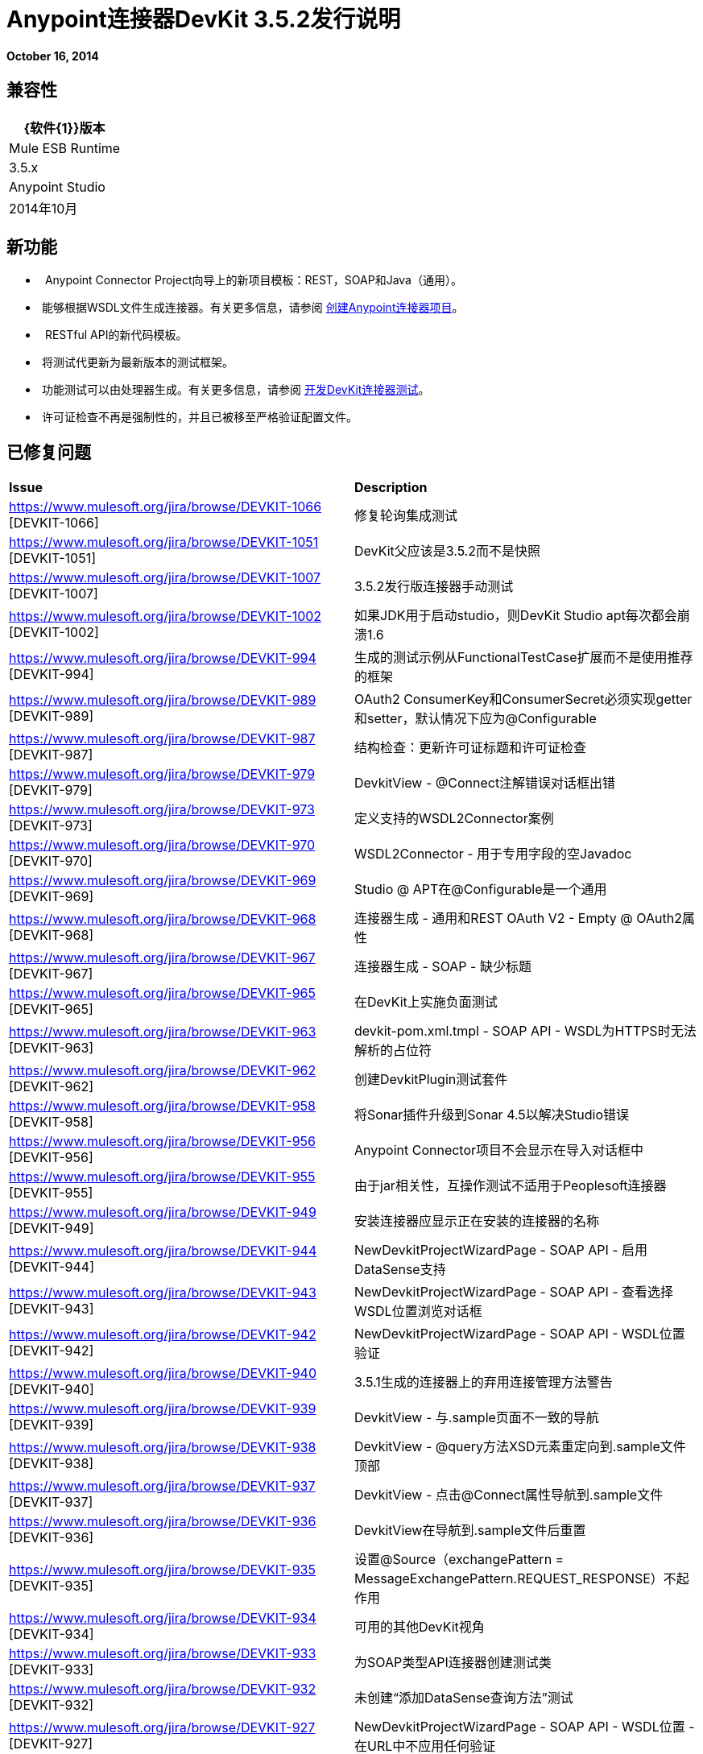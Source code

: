 =  Anypoint连接器DevKit 3.5.2发行说明
:keywords: release notes, devkit


*October 16, 2014*

== 兼容性

[%header%autowidth.spread]
|===
| {软件{1}}版本
| Mule ESB Runtime  | 3.5.x
| Anypoint Studio  | 2014年10月
|===

== 新功能

*   Anypoint Connector Project向导上的新项目模板：REST，SOAP和Java（通用）。
*  能够根据WSDL文件生成连接器。有关更多信息，请参阅 link:/anypoint-connector-devkit/v/3.7/creating-an-anypoint-connector-project[创建Anypoint连接器项目]。
*   RESTful API的新代码模板。
*  将测试代更新为最新版本的测试框架。
*  功能测试可以由处理器生成。有关更多信息，请参阅 link:/anypoint-connector-devkit/v/3.7/developing-devkit-connector-tests[开发DevKit连接器测试]。
*  许可证检查不再是强制性的，并且已被移至严格验证配置文件。

== 已修复问题

[cols="2*"]
|===
| *Issue*  | *Description*
| https://www.mulesoft.org/jira/browse/DEVKIT-1066 [DEVKIT-1066]  |修复轮询集成测试
| https://www.mulesoft.org/jira/browse/DEVKIT-1051 [DEVKIT-1051]  | DevKit父应该是3.5.2而不是快照
| https://www.mulesoft.org/jira/browse/DEVKIT-1007 [DEVKIT-1007]  | 3.5.2发行版连接器手动测试
| https://www.mulesoft.org/jira/browse/DEVKIT-1002 [DEVKIT-1002]  |如果JDK用于启动studio，则DevKit Studio apt每次都会崩溃1.6
| https://www.mulesoft.org/jira/browse/DEVKIT-994 [DEVKIT-994]  |生成的测试示例从FunctionalTestCase扩展而不是使用推荐的框架
| https://www.mulesoft.org/jira/browse/DEVKIT-989 [DEVKIT-989]  | OAuth2 ConsumerKey和ConsumerSecret必须实现getter和setter，默认情况下应为@Configurable
| https://www.mulesoft.org/jira/browse/DEVKIT-987 [DEVKIT-987]  |结构检查：更新许可证标题和许可证检查
| https://www.mulesoft.org/jira/browse/DEVKIT-979 [DEVKIT-979]  | DevkitView  -  @Connect注解错误对话框出错
| https://www.mulesoft.org/jira/browse/DEVKIT-973 [DEVKIT-973]  |定义支持的WSDL2Connector案例
| https://www.mulesoft.org/jira/browse/DEVKIT-970 [DEVKIT-970]  | WSDL2Connector  - 用于专用字段的空Javadoc
| https://www.mulesoft.org/jira/browse/DEVKIT-969 [DEVKIT-969]  | Studio @ APT在@Configurable是一个通用
| https://www.mulesoft.org/jira/browse/DEVKIT-968 [DEVKIT-968]  |连接器生成 - 通用和REST OAuth V2  -  Empty @ OAuth2属性
| https://www.mulesoft.org/jira/browse/DEVKIT-967 [DEVKIT-967]  |连接器生成 -  SOAP  - 缺少标题
| https://www.mulesoft.org/jira/browse/DEVKIT-965 [DEVKIT-965]  |在DevKit上实施负面测试
| https://www.mulesoft.org/jira/browse/DEVKIT-963 [DEVKIT-963]  | devkit-pom.xml.tmpl  -  SOAP API  -  WSDL为HTTPS时无法解析的占位符
| https://www.mulesoft.org/jira/browse/DEVKIT-962 [DEVKIT-962]  |创建DevkitPlugin测试套件
| https://www.mulesoft.org/jira/browse/DEVKIT-958 [DEVKIT-958]  |将Sonar插件升级到Sonar 4.5以解决Studio错误
| https://www.mulesoft.org/jira/browse/DEVKIT-956 [DEVKIT-956]  | Anypoint Connector项目不会显示在导入对话框中
| https://www.mulesoft.org/jira/browse/DEVKIT-955 [DEVKIT-955]  |由于jar相关性，互操作测试不适用于Peoplesoft连接器
| https://www.mulesoft.org/jira/browse/DEVKIT-949 [DEVKIT-949]  |安装连接器应显示正在安装的连接器的名称
| https://www.mulesoft.org/jira/browse/DEVKIT-944 [DEVKIT-944]  | NewDevkitProjectWizardPage  -  SOAP API  - 启用DataSense支持
| https://www.mulesoft.org/jira/browse/DEVKIT-943 [DEVKIT-943]  | NewDevkitProjectWizardPage  -  SOAP API  - 查看选择WSDL位置浏览对话框
| https://www.mulesoft.org/jira/browse/DEVKIT-942 [DEVKIT-942]  | NewDevkitProjectWizardPage  -  SOAP API  -  WSDL位置验证
| https://www.mulesoft.org/jira/browse/DEVKIT-940 [DEVKIT-940]  | 3.5.1生成的连接器上的弃用连接管理方法警告
| https://www.mulesoft.org/jira/browse/DEVKIT-939 [DEVKIT-939]  | DevkitView  - 与.sample页面不一致的导航
| https://www.mulesoft.org/jira/browse/DEVKIT-938 [DEVKIT-938]  | DevkitView  -  @query方法XSD元素重定向到.sample文件顶部
| https://www.mulesoft.org/jira/browse/DEVKIT-937 [DEVKIT-937]  | DevkitView  - 点击@Connect属性导航到.sample文件
| https://www.mulesoft.org/jira/browse/DEVKIT-936 [DEVKIT-936]  | DevkitView在导航到.sample文件后重置
| https://www.mulesoft.org/jira/browse/DEVKIT-935 [DEVKIT-935]  |设置@Source（exchangePattern = MessageExchangePattern.REQUEST_RESPONSE）不起作用
| https://www.mulesoft.org/jira/browse/DEVKIT-934 [DEVKIT-934]  |可用的其他DevKit视角
| https://www.mulesoft.org/jira/browse/DEVKIT-933 [DEVKIT-933]  |为SOAP类型API连接器创建测试类
| https://www.mulesoft.org/jira/browse/DEVKIT-932 [DEVKIT-932]  |未创建“添加DataSense查询方法”测试
| https://www.mulesoft.org/jira/browse/DEVKIT-927 [DEVKIT-927]  | NewDevkitProjectWizardPage  -  SOAP API  -  WSDL位置 - 在URL中不应用任何验证
| https://www.mulesoft.org/jira/browse/DEVKIT-926 [DEVKIT-926]  |对于作为Anypoint Connector项目导入的Salesforce Connector，DevkitView为空
| https://www.mulesoft.org/jira/browse/DEVKIT-925 [DEVKIT-925]  | NewDevkitProjectWizardPage  - 连接器名称验证 - 已有的项目
| https://www.mulesoft.org/jira/browse/DEVKIT-924 [DEVKIT-924]  | NewDevkitProjectWizardPage  - 高级配置 - 默认工件标识不遵循约定
| https://www.mulesoft.org/jira/browse/DEVKIT-923 [DEVKIT-923]  | NewDevkitProjectWizardPage  -  SOAP连接器 - 未验证wsdl输入
| https://www.mulesoft.org/jira/browse/DEVKIT-922 [DEVKIT-922]  | NewDevkitProjectWizardPage  -  mule-devkit-parent版本未反映运行时选择
| https://www.mulesoft.org/jira/browse/DEVKIT-921 [DEVKIT-921]  | NewDevkitProjectWizardPage  - 连接器名称验证 - 名称以'Connector'行为结束
| https://www.mulesoft.org/jira/browse/DEVKIT-920 [DEVKIT-920]  | NewDevkitProjectWizardPage  -  DataSense选项错位
| https://www.mulesoft.org/jira/browse/DEVKIT-919 [DEVKIT-919]  | NewDevkitProjectWizardPage  -  WizardPage描述行为
| https://www.mulesoft.org/jira/browse/DEVKIT-917 [DEVKIT-917]  | DevKit视图显示在其他类别中
| https://www.mulesoft.org/jira/browse/DEVKIT-916 [DEVKIT-916]  | Devkit工具栏上缺少运行Interop测试操作
| https://www.mulesoft.org/jira/browse/DEVKIT-915 [DEVKIT-915]  |更新mule-devkit-parent pom以使用testdata.plugin.version 1.1.5而不是1.1.3
| https://www.mulesoft.org/jira/browse/DEVKIT-914 [DEVKIT-914]  |由于GitHub客户端问题，GitHub文档上传插件失败
| https://www.mulesoft.org/jira/browse/DEVKIT-911 [DEVKIT-911]  |当全局可配置为List时，互操作测试数据无法正确生成
| https://www.mulesoft.org/jira/browse/DEVKIT-907 [DEVKIT-907]  |文档：Studio插件概述
| https://www.mulesoft.org/jira/browse/DEVKIT-905 [DEVKIT-905]  |声纳：将功能测试结果纳入声纳
| https://www.mulesoft.org/jira/browse/DEVKIT-896 [DEVKIT-896]  |使用新的错误代码约定更新Studio插件
| https://www.mulesoft.org/jira/browse/DEVKIT-894 [DEVKIT-894]  |当导入'失败'时，CXF源和引用的库没有附加到项目中，项目
| https://www.mulesoft.org/jira/browse/DEVKIT-893 [DEVKIT-893]  |构建生成类型为void的wsdl操作时失败
| https://www.mulesoft.org/jira/browse/DEVKIT-891 [DEVKIT-891]  |使用保留名称作为连接器名称时，生成失败，并显示错误的错误消息
| https://www.mulesoft.org/jira/browse/DEVKIT-890 [DEVKIT-890]  |使用带枚举的WSDL时，项目构建失败
| https://www.mulesoft.org/jira/browse/DEVKIT-888 [DEVKIT-888]  |从Studio安装连接器会导致Studio Maven应用程序不一致
| https://www.mulesoft.org/jira/browse/DEVKIT-880 [DEVKIT-880]  | Interop Framework：testConnectivity_InvalidCredentials（）应使用特殊字符而不是"null"
| https://www.mulesoft.org/jira/browse/DEVKIT-872 [DEVKIT-872]  |当想要创建新文件时，DevKit透视图不会维护默认的Eclipse选项
| https://www.mulesoft.org/jira/browse/DEVKIT-871 [DEVKIT-871]  | DevKit插件会根据连接器的命名方式添加额外的文件夹
| https://www.mulesoft.org/jira/browse/DEVKIT-863 [DEVKIT-863]  | SOAP API支持：测试基于WSDL的连接器生成
| https://www.mulesoft.org/jira/browse/DEVKIT-840 [DEVKIT-840]  |如果基于soap的项目名称具有多个连续的大写字母，则生成将失败
| https://www.mulesoft.org/jira/browse/DEVKIT-839 [DEVKIT-839]  |当pom.xml文件格式错误时抛出NullPointer异常
| https://www.mulesoft.org/jira/browse/DEVKIT-838 [DEVKIT-838]  |使用JDK 7构建时，DevKit错误消息无法正确显示
| https://www.mulesoft.org/jira/browse/DEVKIT-832 [DEVKIT-832]  |具有多模块的连接器无法使用DevKit 3.5.1进行编译
| https://www.mulesoft.org/jira/browse/DEVKIT-820 [DEVKIT-820]  |默认示例操作名称与插件在添加示例时设置的约定不匹配
| https://www.mulesoft.org/jira/browse/DEVKIT-817 [DEVKIT-817]  | AutomationSpringBeans中的bean名称与测试中的bean引用不匹配
| https://www.mulesoft.org/jira/browse/DEVKIT-816 [DEVKIT-816]  |改进测试数据文件的生成输出结构
| https://www.mulesoft.org/jira/browse/DEVKIT-814 [DEVKIT-814]  | DevKit插件应该生成automation-credentials.properties文件
| https://www.mulesoft.org/jira/browse/DEVKIT-812 [DEVKIT-812]  |当消息处理器名称开头时尝试生成功能测试数据文件时引发异常一个大写字母
| https://www.mulesoft.org/jira/browse/DEVKIT-801 [DEVKIT-801]  |当从WSDL生成项目时，DevKit插件不会生成文档示例
| https://www.mulesoft.org/jira/browse/DEVKIT-780 [DEVKIT-780]  | ConnectionStrategy  -  @Configurable字段名称和@Connect方法属性之间的冲突
| https://www.mulesoft.org/jira/browse/DEVKIT-775 [DEVKIT-775]  |插件未签名
| https://www.mulesoft.org/jira/browse/DEVKIT-763 [DEVKIT-763]  | @RestCall的代码模板
| https://www.mulesoft.org/jira/browse/DEVKIT-757 [DEVKIT-757]  | OAuth2连接器使用空值参数构建
| https://www.mulesoft.org/jira/browse/DEVKIT-756 [DEVKIT-756]  |为使用@ OAuth2检查空参数的连接器添加验证程序
| https://www.mulesoft.org/jira/browse/DEVKIT-752 [DEVKIT-752]  | DevKit中创建的包的顺序不是标准的/ src / test位于/ src目录/主
| https://www.mulesoft.org/jira/browse/DEVKIT-751 [DEVKIT-751]  |如果可配置字段与@Connect参数之一具有相同名称，则DevKit生成会中断
| https://www.mulesoft.org/jira/browse/DEVKIT-750 [DEVKIT-750]  |许可证检查应移至验证阶段，而不是在构建结束时
| https://www.mulesoft.org/jira/browse/DEVKIT-744 [DEVKIT-744]  |如果您将expirationRegex保留为空，Devkit将生成无法编译的代码
| https://www.mulesoft.org/jira/browse/DEVKIT-738 [DEVKIT-738]  | Studio插件：添加对SOAP API的支持
| https://www.mulesoft.org/jira/browse/DEVKIT-737 [DEVKIT-737]  | Studio插件：添加对Java库API的支持
| https://www.mulesoft.org/jira/browse/DEVKIT-736 [DEVKIT-736]  | Studio插件：添加对REST API的支持 -  OAuth V2
| https://www.mulesoft.org/jira/browse/DEVKIT-735 [DEVKIT-735]  | Studio插件：添加对REST API的支持 -  OAuth V1
| https://www.mulesoft.org/jira/browse/DEVKIT-734 [DEVKIT-734]  | Studio插件：添加对REST API的支持 -  Basic Auth
| https://www.mulesoft.org/jira/browse/DEVKIT-704 [DEVKIT-704]  | DevKit插件：不允许使用连字符创建项目
| https://www.mulesoft.org/jira/browse/DEVKIT-690 [DEVKIT-690]  | Interop：测试执行时缺少JRE配置
| https://www.mulesoft.org/jira/browse/DEVKIT-689 [DEVKIT-689]  | Interop：通过处理器生成或更新插件生成的文件
| https://www.mulesoft.org/jira/browse/DEVKIT-681 [DEVKIT-681]  |执行"Install or Update"应验证项目是否存在未保存的更改，然后再运行生成器或Studio中的安装
| https://www.mulesoft.org/jira/browse/DEVKIT-676 [DEVKIT-676]  | Studio用户界面允许您为连接策略为连接的连接器设置连接池配置文件SINGLE_INSTANCE
| https://www.mulesoft.org/jira/browse/DEVKIT-667 [DEVKIT-667]  |测试文档应更新以反映最新更改
| https://www.mulesoft.org/jira/browse/DEVKIT-665 [DEVKIT-665]  |从DevKit Studio插件生成AutomationSpringBeans.xml文件会导致奇怪的schemaLocation值
| https://www.mulesoft.org/jira/browse/DEVKIT-640 [DEVKIT-640]  |不应允许GitHub所有者拥有空格
| https://www.mulesoft.org/jira/browse/DEVKIT-621 [DEVKIT-621]  | Studio：在与Javadoc相关的错误中，一个负面修补程序必须禁用Javadoc检查
| https://www.mulesoft.org/jira/browse/DEVKIT-615 [DEVKIT-615]  | Studio：第一次构建连接器时不显示弹出窗口
| https://www.mulesoft.org/jira/browse/DEVKIT-561 [DEVKIT-561]  |当多个参数注释为+时，不显示错误
@default（"#[payload]"）
|===

== 另请参阅

* 访问MuleSoft的 link:http://forums.mulesoft.com[论坛]提出问题，并从Mule广泛的用户社区获得帮助。
* 要访问MuleSoft的专家支持团队，请https://www.mulesoft.com/support-and-services/mule-esb-support-license-subscription[subscribe]到Mule ESB Enterprise并登录到MuleSoft的{ {0}}。
